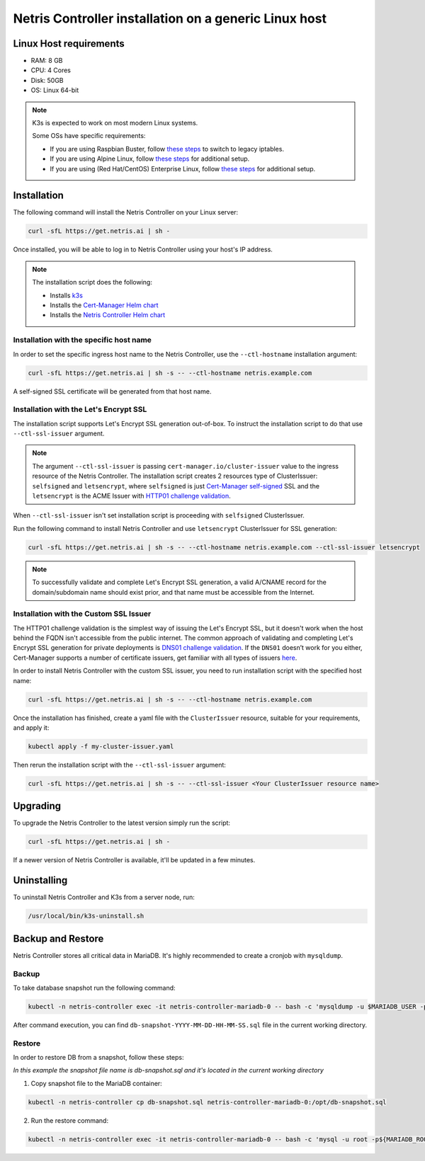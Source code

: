 
.. meta::
  :description: Controller Generic Linux Host

######################################################
Netris Controller installation on a generic Linux host
######################################################

Linux Host requirements
============

* RAM: 8 GB
* CPU: 4 Cores
* Disk: 50GB
* OS: Linux 64-bit

.. note:: 

  K3s is expected to work on most modern Linux systems.

  Some OSs have specific requirements:

  * If you are using Raspbian Buster, follow `these steps <https://rancher.com/docs/k3s/latest/en/advanced/#enabling-legacy-iptables-on-raspbian-buster>`_ to switch to legacy iptables.
  * If you are using Alpine Linux, follow `these steps <https://rancher.com/docs/k3s/latest/en/advanced/#additional-preparation-for-alpine-linux-setup>`_ for additional setup.
  * If you are using (Red Hat/CentOS) Enterprise Linux, follow `these steps <https://rancher.com/docs/k3s/latest/en/advanced/#additional-preparation-for-red-hat-centos-enterprise-linux>`_ for additional setup.


Installation
============

The following command will install the Netris Controller on your Linux server:

.. code-block:: shell-session

  curl -sfL https://get.netris.ai | sh -

Once installed, you will be able to log in to Netris Controller using your host's IP address.


.. note:: 
  The installation script does the following:
  
  * Installs `k3s <https://k3s.io/>`_
  * Installs the `Cert-Manager Helm chart <https://cert-manager.io/docs/installation/helm/>`_
  * Installs the `Netris Controller Helm chart <https://www.netris.ai/docs/en/stable/controller-k8s-installation.html>`_



Installation with the specific host name
------------------------------------------

In order to set the specific ingress host name to the Netris Controller, use the ``--ctl-hostname`` installation argument:

.. code-block:: shell-session

  curl -sfL https://get.netris.ai | sh -s -- --ctl-hostname netris.example.com

A self-signed SSL certificate will be generated from that host name.

Installation with the Let's Encrypt SSL
---------------------------------------

The installation script supports Let's Encrypt SSL generation out-of-box. To instruct the installation script to do that use ``--ctl-ssl-issuer`` argument.

.. note:: 
  The argument ``--ctl-ssl-issuer`` is passing ``cert-manager.io/cluster-issuer`` value to the ingress resource of the Netris Controller. The installation   script creates 2 resources type of ClusterIssuer: ``selfsigned`` and ``letsencrypt``,
  where ``selfsigned`` is just `Cert-Manager self-signed <https://cert-manager.io/docs/configuration/selfsigned/>`_ SSL and the ``letsencrypt`` is the   ACME Issuer with `HTTP01 challenge validation <https://cert-manager.io/docs/configuration/acme/http01/>`_.  
When ``--ctl-ssl-issuer`` isn't set installation script is proceeding with ``selfsigned`` ClusterIssuer.


Run the following command to install Netris Controller and use ``letsencrypt`` ClusterIssuer for SSL generation:

.. code-block:: shell-session

  curl -sfL https://get.netris.ai | sh -s -- --ctl-hostname netris.example.com --ctl-ssl-issuer letsencrypt

.. note:: 

  To successfully validate and complete Let's Encrypt SSL generation, a valid A/CNAME record for the domain/subdomain name should exist prior, and that name must be accessible from the Internet.


Installation with the Custom SSL Issuer
---------------------------------------

The HTTP01 challenge validation is the simplest way of issuing the Let's Encrypt SSL, but it doesn't work when the host behind the FQDN isn't accessible from the public internet.
The common approach of validating and completing Let's Encrypt SSL generation for private deployments is `DNS01 challenge validation <https://cert-manager.io/docs/configuration/acme/dns01/>`_.
If the ``DNS01`` doesn’t work for you either, Cert-Manager supports a number of certificate issuers, get familiar with all types of issuers `here <https://cert-manager.io/docs/configuration/>`_.

In order to install Netris Controller with the custom SSL issuer, you need to run installation script with the specified host name:

.. code-block:: shell-session

  curl -sfL https://get.netris.ai | sh -s -- --ctl-hostname netris.example.com

Once the installation has finished, create a yaml file with the ``ClusterIssuer`` resource, suitable for your requirements, and apply it:

.. code-block:: shell-session

  kubectl apply -f my-cluster-issuer.yaml

Then rerun the installation script with the ``--ctl-ssl-issuer`` argument:

.. code-block:: shell-session

  curl -sfL https://get.netris.ai | sh -s -- --ctl-ssl-issuer <Your ClusterIssuer resource name>


Upgrading
=========

To upgrade the Netris Controller to the latest version simply run the script:

.. code-block:: shell-session

  curl -sfL https://get.netris.ai | sh -

If a newer version of Netris Controller is available, it'll be updated in a few minutes.


Uninstalling
============

To uninstall Netris Controller and K3s from a server node, run:

.. code-block:: shell-session

  /usr/local/bin/k3s-uninstall.sh


Backup and Restore
==================

Netris Controller stores all critical data in MariaDB. It's highly recommended to create a cronjob with ``mysqldump``.


Backup
------

To take database snapshot run the following command:

.. code-block:: shell-session

  kubectl -n netris-controller exec -it netris-controller-mariadb-0 -- bash -c 'mysqldump -u $MARIADB_USER -p${MARIADB_PASSWORD} $MARIADB_DATABASE' > db-snapshot-$(date +%Y-%m-%d-%H-%M-%S).sql

After command execution, you can find ``db-snapshot-YYYY-MM-DD-HH-MM-SS.sql`` file in the current working directory.


Restore
-------

In order to restore DB from a snapshot, follow these steps:

*In this example the snapshot file name is db-snapshot.sql and it's located in the current working directory*

1. Copy snapshot file to the MariaDB container:

.. code-block:: shell-session

  kubectl -n netris-controller cp db-snapshot.sql netris-controller-mariadb-0:/opt/db-snapshot.sql

2. Run the restore command:

.. code-block:: shell-session

  kubectl -n netris-controller exec -it netris-controller-mariadb-0 -- bash -c 'mysql -u root -p${MARIADB_ROOT_PASSWORD} $MARIADB_DATABASE < /opt/db-snapshot.sql'


